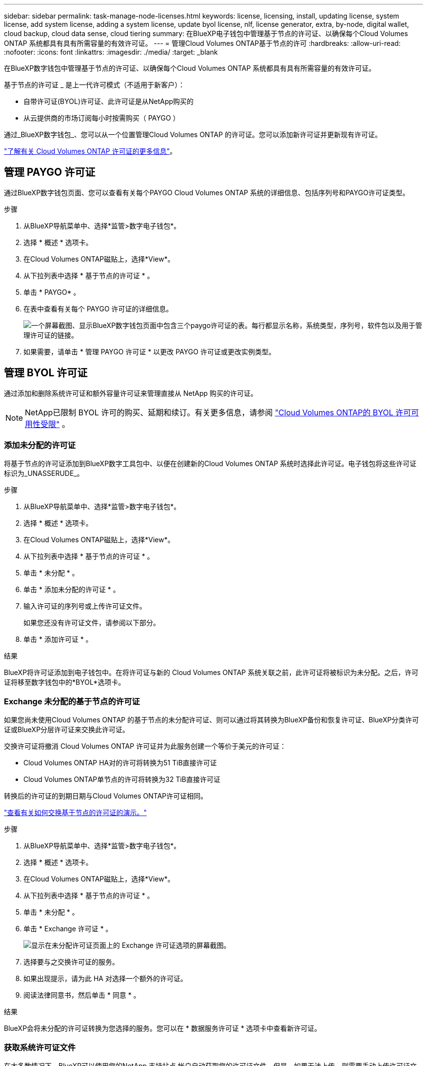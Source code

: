 ---
sidebar: sidebar 
permalink: task-manage-node-licenses.html 
keywords: license, licensing, install, updating license, system license, add system license, adding a system license,  update byol license, nlf, license generator, extra, by-node, digital wallet, cloud backup, cloud data sense, cloud tiering 
summary: 在BlueXP电子钱包中管理基于节点的许可证、以确保每个Cloud Volumes ONTAP 系统都具有具有所需容量的有效许可证。 
---
= 管理Cloud Volumes ONTAP基于节点的许可
:hardbreaks:
:allow-uri-read: 
:nofooter: 
:icons: font
:linkattrs: 
:imagesdir: ./media/
:target: _blank


[role="lead"]
在BlueXP数字钱包中管理基于节点的许可证、以确保每个Cloud Volumes ONTAP 系统都具有具有所需容量的有效许可证。

基于节点的许可证 _ 是上一代许可模式（不适用于新客户）：

* 自带许可证(BYOL)许可证、此许可证是从NetApp购买的
* 从云提供商的市场订阅每小时按需购买（ PAYGO ）


通过_BlueXP数字钱包_、您可以从一个位置管理Cloud Volumes ONTAP 的许可证。您可以添加新许可证并更新现有许可证。

https://docs.netapp.com/us-en/bluexp-cloud-volumes-ontap/concept-licensing.html["了解有关 Cloud Volumes ONTAP 许可证的更多信息"]。



== 管理 PAYGO 许可证

通过BlueXP数字钱包页面、您可以查看有关每个PAYGO Cloud Volumes ONTAP 系统的详细信息、包括序列号和PAYGO许可证类型。

.步骤
. 从BlueXP导航菜单中、选择*监管>数字电子钱包*。
. 选择 * 概述 * 选项卡。
. 在Cloud Volumes ONTAP磁贴上，选择*View*。
. 从下拉列表中选择 * 基于节点的许可证 * 。
. 单击 * PAYGO* 。
. 在表中查看有关每个 PAYGO 许可证的详细信息。
+
image:screenshot_paygo_licenses.png["一个屏幕截图、显示BlueXP数字钱包页面中包含三个paygo许可证的表。每行都显示名称，系统类型，序列号，软件包以及用于管理许可证的链接。"]

. 如果需要，请单击 * 管理 PAYGO 许可证 * 以更改 PAYGO 许可证或更改实例类型。




== 管理 BYOL 许可证

通过添加和删除系统许可证和额外容量许可证来管理直接从 NetApp 购买的许可证。


NOTE: NetApp已限制 BYOL 许可的购买、延期和续订。有关更多信息，请参阅 https://docs.netapp.com/us-en/bluexp-cloud-volumes-ontap/whats-new.html#restricted-availability-of-byol-licensing-for-cloud-volumes-ontap["Cloud Volumes ONTAP的 BYOL 许可可用性受限"^] 。



=== 添加未分配的许可证

将基于节点的许可证添加到BlueXP数字工具包中、以便在创建新的Cloud Volumes ONTAP 系统时选择此许可证。电子钱包将这些许可证标识为_UNASSERUDE_。

.步骤
. 从BlueXP导航菜单中、选择*监管>数字电子钱包*。
. 选择 * 概述 * 选项卡。
. 在Cloud Volumes ONTAP磁贴上，选择*View*。
. 从下拉列表中选择 * 基于节点的许可证 * 。
. 单击 * 未分配 * 。
. 单击 * 添加未分配的许可证 * 。
. 输入许可证的序列号或上传许可证文件。
+
如果您还没有许可证文件，请参阅以下部分。

. 单击 * 添加许可证 * 。


.结果
BlueXP将许可证添加到电子钱包中。在将许可证与新的 Cloud Volumes ONTAP 系统关联之前，此许可证将被标识为未分配。之后，许可证将移至数字钱包中的*BYOL*选项卡。



=== Exchange 未分配的基于节点的许可证

如果您尚未使用Cloud Volumes ONTAP 的基于节点的未分配许可证、则可以通过将其转换为BlueXP备份和恢复许可证、BlueXP分类许可证或BlueXP分层许可证来交换此许可证。

交换许可证将撤消 Cloud Volumes ONTAP 许可证并为此服务创建一个等价于美元的许可证：

* Cloud Volumes ONTAP HA对的许可将转换为51 TiB直接许可证
* Cloud Volumes ONTAP单节点的许可将转换为32 TiB直接许可证


转换后的许可证的到期日期与Cloud Volumes ONTAP许可证相同。

link:https://mydemo.netapp.com/player/?demoId=c96ef113-c338-4e44-9bda-81a8d252de63&showGuide=true&showGuidesToolbar=true&showHotspots=true&source=app["查看有关如何交换基于节点的许可证的演示。"^]

.步骤
. 从BlueXP导航菜单中、选择*监管>数字电子钱包*。
. 选择 * 概述 * 选项卡。
. 在Cloud Volumes ONTAP磁贴上，选择*View*。
. 从下拉列表中选择 * 基于节点的许可证 * 。
. 单击 * 未分配 * 。
. 单击 * Exchange 许可证 * 。
+
image:screenshot-exchange-license.png["显示在未分配许可证页面上的 Exchange 许可证选项的屏幕截图。"]

. 选择要与之交换许可证的服务。
. 如果出现提示，请为此 HA 对选择一个额外的许可证。
. 阅读法律同意书，然后单击 * 同意 * 。


.结果
BlueXP会将未分配的许可证转换为您选择的服务。您可以在 * 数据服务许可证 * 选项卡中查看新许可证。



=== 获取系统许可证文件

在大多数情况下、BlueXP可以使用您的NetApp 支持站点 帐户自动获取您的许可证文件。但是，如果无法上传，则需要手动上传许可证文件。如果您没有许可证文件，可以从 netapp.com 获取该文件。

.步骤
. 转至 https://register.netapp.com/register/getlicensefile["NetApp 许可证文件生成器"^] 并使用您的 NetApp 支持站点凭据登录。
. 输入密码，选择您的产品，输入序列号，确认您已阅读并接受隐私策略，然后单击 * 提交 * 。
+
* 示例 *

+
image:screenshot-license-generator.png["屏幕截图：显示了NetApp许可证生成器网页的示例、其中包含可用的产品线。"]

. 选择是通过电子邮件还是直接下载接收 serialnumber.nlf JSON 文件。




=== 更新系统许可证

当您联系NetApp代表续订 BYOL 订阅时， BlueXP会自动从NetApp获取新的许可证，并将其安装在Cloud Volumes ONTAP系统上。如果BlueXP无法通过安全的互联网连接访问许可证文件，您可以自行获取该文件，然后手动将其上传到BlueXP。

.步骤
. 从BlueXP导航菜单中、选择*监管>数字电子钱包*。
. 选择 * 概述 * 选项卡。
. 在Cloud Volumes ONTAP磁贴上，选择*View*。
. 从下拉列表中选择 * 基于节点的许可证 * 。
. 在 * BYOL* 选项卡中，展开 Cloud Volumes ONTAP 系统的详细信息。
. 单击系统许可证旁边的操作菜单，然后选择 * 更新许可证 * 。
. 上传许可证文件（如果有 HA 对，则上传文件）。
. 单击 * 更新许可证 * 。


.结果
BlueXP会更新Cloud Volumes ONTAP 系统上的许可证。



=== 管理额外容量许可证

您可以为 Cloud Volumes ONTAP BYOL 系统购买额外容量许可证，以分配比 BYOL 系统许可证提供的 368 TiB 以上的容量。例如，您可以额外购买一个许可证容量，以便为 Cloud Volumes ONTAP 分配高达 736 TiB 的容量。或者，您也可以购买三个额外容量许可证，以获得高达 1.4 PiB 的容量。

您可以为单节点系统或 HA 对购买的许可证数量不受限制。



==== 添加容量许可证

通过BlueXP右下角的聊天图标联系我们、购买额外容量许可证。购买许可证后，您可以将其应用于 Cloud Volumes ONTAP 系统。

.步骤
. 从BlueXP导航菜单中、选择*监管>数字电子钱包*。
. 选择 * 概述 * 选项卡。
. 在Cloud Volumes ONTAP磁贴上，选择*View*。
. 从下拉列表中选择 * 基于节点的许可证 * 。
. 在 * BYOL* 选项卡中，展开 Cloud Volumes ONTAP 系统的详细信息。
. 单击 * 添加容量许可证 * 。
. 输入序列号或上传许可证文件（如果有 HA 对，则为文件）。
. 单击 * 添加容量许可证 * 。




==== 更新容量许可证

如果您延长了额外容量许可证的期限、则需要在BlueXP中更新此许可证。

.步骤
. 从BlueXP导航菜单中、选择*监管>数字电子钱包*。
. 选择 * 概述 * 选项卡。
. 在Cloud Volumes ONTAP磁贴上，选择*View*。
. 从下拉列表中选择 * 基于节点的许可证 * 。
. 在 * BYOL* 选项卡中，展开 Cloud Volumes ONTAP 系统的详细信息。
. 单击容量许可证旁边的操作菜单，然后选择 * 更新许可证 * 。
. 上传许可证文件（如果有 HA 对，则上传文件）。
. 单击 * 更新许可证 * 。




==== 删除容量许可证

如果额外容量许可证已过期且不再使用，则可以随时将其删除。

.步骤
. 从BlueXP导航菜单中、选择*监管>数字电子钱包*。
. 选择 * 概述 * 选项卡。
. 在Cloud Volumes ONTAP磁贴上，选择*View*。
. 从下拉列表中选择 * 基于节点的许可证 * 。
. 在 * BYOL* 选项卡中，展开 Cloud Volumes ONTAP 系统的详细信息。
. 单击容量许可证旁边的操作菜单，然后选择 * 删除许可证 * 。
. 单击 * 删除 * 。




== PAYGO和BYOL之间的更改

不支持将系统从PAYGO单节点许可转换为BYOL单节点许可(反之亦然)。如果要在按需购买订阅和BYOL订阅之间切换、则需要部署新系统并将现有系统中的数据复制到新系统。

.步骤
. 创建新的 Cloud Volumes ONTAP 工作环境。
. 在系统之间为需要复制的每个卷设置一次性数据复制。
+
https://docs.netapp.com/us-en/bluexp-replication/task-replicating-data.html["了解如何在系统之间复制数据"^]

. 通过删除原始工作环境来终止不再需要的 Cloud Volumes ONTAP 系统。
+
https://docs.netapp.com/us-en/bluexp-cloud-volumes-ontap/task-deleting-working-env.html["了解如何删除Cloud Volumes ONTAP 工作环境"]。



.相关链接
链接：link:concept-licensing.html#end-of-availability-of-node-based-licenses["基于节点的许可证终止提供"] link:task-convert-node-capacity.html["将基于节点的许可证转换为基于容量的许可证"]
